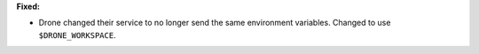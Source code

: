 **Fixed:**

* Drone changed their service to no longer send the same environment variables. Changed to use ``$DRONE_WORKSPACE``.
